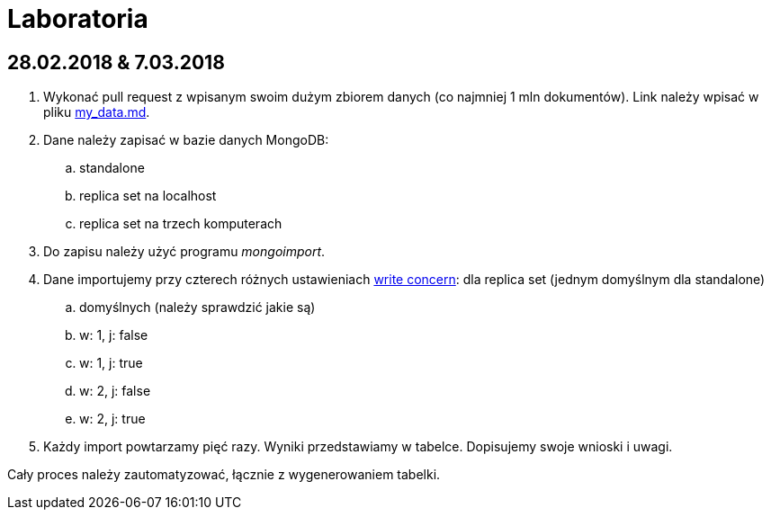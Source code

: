 # Laboratoria

## 28.02.2018 & 7.03.2018

. Wykonać pull request z wpisanym swoim dużym zbiorem danych
  (co najmniej 1 mln dokumentów). Link należy wpisać w pliku
  link:my_data.md[my_data.md].
. Dane należy zapisać w bazie danych MongoDB:
.. standalone
.. replica set na localhost
.. replica set na trzech komputerach
. Do zapisu należy użyć programu _mongoimport_.
. Dane importujemy przy czterech różnych ustawieniach
  https://docs.mongodb.com/manual/reference/write-concern/[write concern]:
  dla replica set (jednym domyślnym dla standalone)
.. domyślnych (należy sprawdzić jakie są)
.. w: 1, j: false
.. w: 1, j: true
.. w: 2, j: false
.. w: 2, j: true
. Każdy import powtarzamy pięć razy. Wyniki przedstawiamy w tabelce.
  Dopisujemy swoje wnioski i uwagi.

Cały proces należy zautomatyzować, łącznie z wygenerowaniem tabelki.
